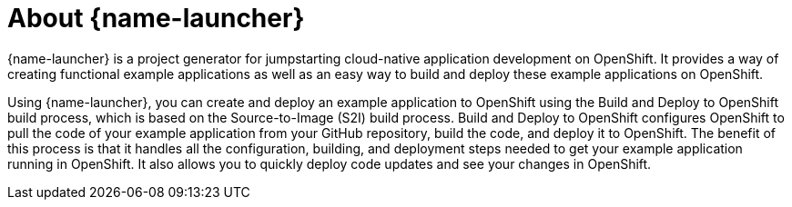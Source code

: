 [id='about-fabric8-launcher_{context}']
= About {name-launcher}

{name-launcher} is a project generator for jumpstarting cloud-native application development on OpenShift. It provides a way of creating functional example applications as well as an easy way to build and deploy these example applications on OpenShift.

Using {name-launcher}, you can create and deploy an example application to OpenShift using the Build and Deploy to OpenShift build process, which is based on the Source-to-Image (S2I) build process. Build and Deploy to OpenShift configures OpenShift to pull the code of your example application from your GitHub repository, build the code, and deploy it to OpenShift. The benefit of this process is that it handles all the configuration, building, and deployment steps needed to get your example application running in OpenShift. It also allows you to quickly deploy code updates and see your changes in OpenShift.

